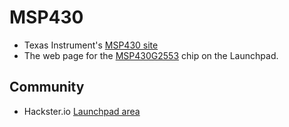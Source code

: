 #+BEGIN_COMMENT
.. title: Electronics references
.. slug: index
.. date: 2017-05-05 21:19:20 UTC-06:00
.. tags: electronics, reference
.. category: electronics
.. link: 
.. description: Useful links about chips, radios, and so on
.. type: text
#+END_COMMENT


* MSP430

 - Texas Instrument's [[http://www.ti.com/msp430][MSP430 site]]
 - The web page for the [[http://www.ti.com/product/msp430g2553][MSP430G2553]] chip on the Launchpad. 

** Community

 - Hackster.io [[https://www.hackster.io/ti-launchpad][Launchpad area]]
